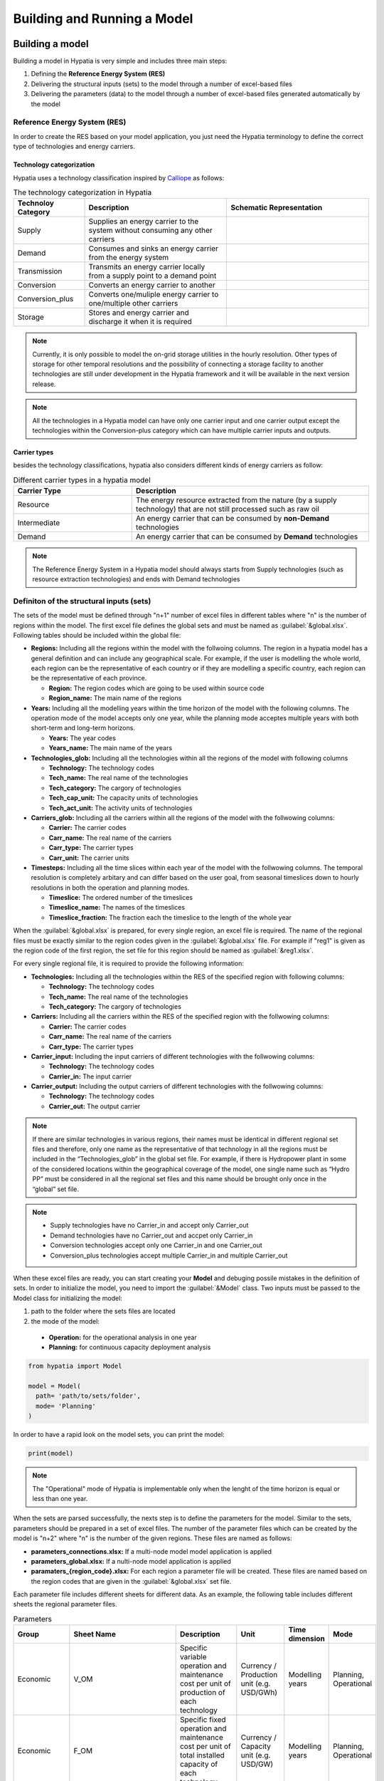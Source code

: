 ########################################
Building and Running a Model
########################################

.. role:: raw-html(raw)
    :format: html

Building a model
==================

Building a model in Hypatia is very simple and includes three main steps:

#. Defining the **Reference Energy System (RES)**
#. Delivering the structural inputs (sets) to the model through a number of excel-based files
#. Delivering the parameters (data) to the model through a number of excel-based files generated automatically by the model


Reference Energy System (RES)
------------------------------
In order to create the RES based on your model application, you just need the Hypatia terminology to define the correct type of technologies and energy carriers.

Technology categorization
~~~~~~~~~~~~~~~~~~~~~~~~~~
Hypatia uses a technology classification inspired by `Calliope <https://calliope.readthedocs.io/en/stable/index.html>`_ as follows:

.. list-table:: The technology categorization in Hypatia
   :widths: 25 50 50
   :header-rows: 1

   * - Technoloy Category
     - Description
     - Schematic Representation
   * - Supply
     - Supplies an energy carrier to the system without consuming any other carriers
     - .. image:: https://github.com/SESAM-Polimi/Hypatia/blob/main/doc/source/_static/Tech_ctgry/supply.png?raw=true
          :width: 105
          :align: center
   * - Demand
     - Consumes and sinks an energy carrier from the energy system
     - .. image:: https://github.com/SESAM-Polimi/Hypatia/blob/main/doc/source/_static/Tech_ctgry/demand.png?raw=true
          :width: 110
          :align: center
   * - Transmission
     - Transmits an energy carrier locally from a supply point to a demand point
     - .. image:: https://github.com/SESAM-Polimi/Hypatia/blob/main/doc/source/_static/Tech_ctgry/transmission.png?raw=true
          :width: 140
          :align: center
   * - Conversion
     - Converts an energy carrier to another
     - .. image:: https://github.com/SESAM-Polimi/Hypatia/blob/main/doc/source/_static/Tech_ctgry/conversion.png?raw=true
          :width: 140
          :align: center
   * - Conversion_plus
     - Converts one/muliple energy carrier to one/multiple other carriers
     - .. image:: https://github.com/SESAM-Polimi/Hypatia/blob/main/doc/source/_static/Tech_ctgry/conversion_plus.png?raw=true
          :width: 140
          :align: center
   * - Storage
     - Stores and energy carrier and discharge it when it is required 
     - .. image:: https://github.com/SESAM-Polimi/Hypatia/blob/main/doc/source/_static/Tech_ctgry/storage.png?raw=true
          :width: 115
          :align: center 

.. note::

   Currently, it is only possible to model the on-grid storage utilities in the hourly resolution. Other types of storage for other temporal resolutions and
   the possibility of connecting a storage facility to another technologies are still under development in the Hypatia framework and it will be available in the
   next version release.

.. note::

   All the technologies in a Hypatia model can have only one carrier input and one carrier output except the technologies within the Conversion-plus category
   which can have multiple carrier inputs and outputs.

Carrier types
~~~~~~~~~~~~~~~~~~~~~~~~~~
besides the technology classifications, hypatia also considers different kinds of energy carriers as follow:

.. list-table:: Different carrier types in a hypatia model
   :widths: 25 50
   :header-rows: 1

   * - Carrier Type
     - Description
   * - Resource
     - The energy resource extracted from the nature (by a supply technology) that are not still processed such as raw oil
   * - Intermediate
     - An energy carrier that can be consumed by **non-Demand** technologies
   * - Demand
     - An energy carrier that can be consumed by **Demand** technologies

.. note::

   The Reference Energy System in a Hypatia model should always starts from Supply technologies (such as resource extraction technologies) and ends with Demand technologies


Definiton of the structural inputs (sets)
-------------------------------------------
The sets of the model must be defined through "n+1" number of excel files in different tables where "n" is the number of regions within the model.
The first excel file defines the global sets and must be named as :guilabel:`&global.xlsx`.
Following tables should be included within the global file:

* **Regions:** Including all the regions within the model with the follwoing columns. The region in a hypatia model has a general definition and can include any geographical scale.
  For example, if the user is modelling the whole world, each region can be the representative of each country or if they are modelling a specific country, each region can be the
  representative of each province.

  - **Region:** The region codes which are going to be used within source code
  - **Region_name:** The main name of the regions

* **Years:** Including all the modelling years within the time horizon of the model with the following columns. The operation mode of the model accepts only one year, while
  the planning mode acceptes multiple years with both short-term and long-term horizons.

  - **Years:** The year codes
  - **Years_name:** The main name of the years


* **Technologies_glob:** Including all the technologies within all the regions of the model with following columns

  - **Technology:** The technology codes
  - **Tech_name:** The real name of the technologies
  - **Tech_category:** The cargory of technologies
  - **Tech_cap_unit:** The capacity units of technologies
  - **Tech_act_unit:** The activity units of technologies


* **Carriers_glob:** Including all the carriers within all the regions of the model with the follwowing columns:

  - **Carrier:** The carrier codes
  - **Carr_name:** The real name of the carriers
  - **Carr_type:** The carrier types
  - **Carr_unit:** The carrier units


* **Timesteps:** Including all the time slices within each year of the model with the follwowing columns. The temporal resolution is completely arbitary and can differ based on the user goal,
  from seasonal timeslices down to hourly resolutions in both the operation and planning modes.

  - **Timeslice:** The ordered number of the timeslices
  - **Timeslice_name:** The names of the timeslices
  - **Timeslice_fraction:** The fraction each the timeslice to the length of the whole year


When the :guilabel:`&global.xlsx` is prepared, for every single region, an excel file is required. The name of the regional files must be exactly similar to the region
codes given in the :guilabel:`&global.xlsx` file. For example if "reg1" is given as the region code of the first region, the set file for this region
should be named as :guilabel:`&reg1.xlsx`.

For every single regional file, it is required to provide the following information:

* **Technologies:** Including all the technologies within the RES of the specified region with following columns:

  - **Technology:** The technology codes
  - **Tech_name:** The real name of the technologies
  - **Tech_category:** The cargory of technologies


* **Carriers:** Including all the carriers within the RES of the specified region with the follwowing columns:

  - **Carrier:** The carrier codes
  - **Carr_name:** The real name of the carriers
  - **Carr_type:** The carrier types


* **Carrier_input:** Including the input carriers of different technologies with the follwowing columns:

  - **Technology:** The technology codes
  - **Carrier_in:** The input carrier


* **Carrier_output:** Including the output carriers of different technologies with the follwowing columns:

  - **Technology:** The technology codes
  - **Carrier_out:** The output carrier


.. note::

  If there are similar technologies in various regions, their names must be identical in different regional set files 
  and therefore, only one name as the representative of that technology in all the regions must be included in the “Technologies_glob” in the global set file.
  For example, if there is Hydropower plant in some of the considered locations within the geographical coverage of the model, one single name such as “Hydro PP” 
  must be considered in all the regional set files and this name should be brought only once in the “global” set file.

.. note::

  * Supply technologies have no Carrier_in and accept only Carrier_out
  * Demand technologies have no Carrier_out and accpet only Carrier_in
  * Conversion technologies accept only one Carrier_in and one Carrier_out
  * Conversion_plus technologies accept multiple Carrier_in and multiple Carrier_out


When these excel files are ready, you can start creating your **Model** and debuging possile mistakes in the definition of sets.
In order to initialize the model, you need to import the :guilabel:`&Model` class. Two inputs must be passed to the Model class for initializing the model:

#. path to the folder where the sets files are located 
#. the mode of the model:

  * **Operation:** for the operational analysis in one year
  * **Planning:** for continuous capacity deployment analysis

.. code-block:: python

  from hypatia import Model

  model = Model(
    path= 'path/to/sets/folder',
    mode= 'Planning'
  )

In order to have a rapid look on the model sets, you can print the model:

.. code-block:: python

  print(model)

.. note::
  The "Operational" mode of Hypatia is implementable only when the lenght of the time horizon is equal or less than one year.

When the sets are parsed successfully, the nexts step is to define the parameters for the model. Similar to the sets, parameters should be prepared in a set of excel files. The number
of the parameter files which can be created by the model is "n+2" where "n" is the number of the given regions. These files are named as follows:

* **parameters_connections.xlsx:** If a multi-node model model application is applied
* **parameters_global.xlsx:** If a nulti-node model application is applied
* **paramaters_{region_code}.xlsx:** For each region a parameter file will be created. These files are named based on the region codes that are given in the :guilabel:`&global.xlsx` set file.

Each parameter file includes different sheets for different data. As an example, the following table includes different sheets the regional parameter files.

.. list-table:: Parameters
   :widths: 20 25 150 20 20 20
   :header-rows: 1

   * - Group
     - Sheet Name
     - Description
     - Unit
     - Time dimension
     - Mode
   * - Economic
     - V_OM
     - Specific variable operation and maintenance cost per unit of production of each technology
     - Currency / Production unit (e.g. USD/GWh)
     - Modelling years
     - Planning, Operational
   * - Economic
     - F_OM
     - Specific fixed operation and maintenance cost per unit of total installed capacity of each technology
     - Currency / Capacity unit (e.g. USD/GW)
     - Modelling years
     - Planning, Operational
   * - Economic
     - INV
     - Specific investment cost per unit of new installed capacity of each technology
     - Currency / Capacity unit (e.g. USD/GW)
     - Modelling years
     - Planning
   * - Economic
     - Decom_cost
     - Specific decomissioning cost per unit of dismantled capacity of each technology
     - Currency / Capacity unit (e.g. USD/GW)
     - Modelling years
     - Planning
   * - Economic
     - Economic_lifetime
     - The period over which the investment annuities are spread. In other words, each required investment in a specific year "y" is divided into a stream of annuities during several years starting from "y+1" to "y+economic lifetime"
     - years
     - None
     - Planning
   * - Economic
     - Interest_rate
     - Technology-specific interest rate is required to calculate the depreciation rate of each technology
     - None
     - None
     - Planning
   * - Economic
     - Discount_rate
     - General discount rate for calculating the net present value of the cost components of the objective function
     - None
     - Modelling years
     - Planning
   * - Technical
     - Tech_lifetime
     - The useful operational lifetime of technologies before dismantling
     - years
     - None
     - Planning
   * - Technical
     - Tech_efficiency
     - The ratio between the output activity of the technology to the input activity (Due to the possible difference between the input and output activity units, this parameter can be also higher than one)
     - None
     - Modelling years
     - Planning, Operational
   * - Technical
     - AnnualProd_perunit_capacity
     - The amount of output activity per unit of installed capcity of each technology in each modelling year of the time horizon
     - Activity unit per year / Capacity unit (e.g. GWh/y/GW )
     - Modelling years
     - Planning, Operational
   * - Technical
     - Residual_capacity
     - The total installed capacity of each technology before starting the modelling horizon
     - Capacity unit (e.g. GW)
     - Modelling years
     - Planning, Operational
   * - Technical
     - Capacity_factor_tech
     - Average capacity of a technology over on year divided by its nominal total capacity (allows to consider the planned outages or the operation and maintenance times)
     - None
     - Modelling years
     - Planning, Operational
   * - Technical
     - capacity_factor_resource
     - The max production of one unit capacity of each technology in each time slice based on the variable resource availability (allows to consider the availability of resources especially for renewable technologies in each time slice of the year)
     - None
     - Modelling years & timeslices
     - Planning, Operational
   * - Environmental
     - Specific_emission
     - Specific CO2 or CO2-equivalent emission of each technology per unit of production
     - emission unit / activity unit (e.g. ton/GWh)
     - Modelling years
     - Planning, Operational
   * - Scenario-based
     - Investment_taxsub
     - Taxes and subsidies as a fraction per unit of investment cost
     - Currency / currency (e.g. USD of tax or sub / USD of investment)
     - Modelling years
     - Planning
   * - Scenario-based
     - Fix_taxsub
     - Taxes and subsidies as a fraction per unit of fixed O&M cost
     - Currency / currency (e.g. USD of tax or sub / USD of fixed cost)
     - Modelling years
     - Planning
   * - Scenario-based
     - Carbon_tax
     - The tax defined for each unit of produced CO2 emissions
     - Currency / CO2 emission unit (e.g. USD of tax / tons of CO2 emissions)
     - Modelling years
     - Planning, Operational
   * - Scenario-based
     - Min_newcap
     - The minimum allowed annual new installed capacity of each technology specified in a particular scenario
     - Capacity units (e.g. GW)
     - Modelling year
     - Planning
   * - Scenario-based
     - Max_newcap
     - The maximum allowed annual new installed capacity of each technology specified in a particular scenario
     - Capacity units (e.g. GW)
     - Modelling year
     - Planning
   * - Scenario-based
     - Min_totalcap
     - The minimum allowed annual total installed capacity of each technology specified in a particular scenario
     - Capacity units (e.g. GW)
     - Modelling year
     - Planning
   * - Scenario-based
     - Max_totalcap
     - The maximum allowed annual total installed capacity of each technology specified in a particular scenario
     - Capacity units (e.g. GW)
     - Modelling year
     - Planning
   * - Scenario-based
     - Min_production
     - The minimum allowed annual production of each technology specified in a particular scenario
     - Activity units (e.g. GWh)
     - Modelling years
     - Planning, Operational
   * - Scenario-based
     - Max_production
     - The maximum allowed annual production of each technology specified in a particular scenario
     - Activity units (e.g. GWh)
     - Modelling years
     - Planning, Operational
   * - Scenario-based
     - Emission_cap_annual
     - The allowed cap on the annual CO2 emission production
     - CO2 emission units
     - Modelling years
     - Planning, operational
   * - Demand
     - Demand
     - The final demand specified for each demand technology
     - Activity units (e.g. GWh)
     - Modelling years & timeslices
     - Planning, Operational
  
.. note::
  Please refer to the example gallery for a better understanding of the structure of both the set and parameter files.


Since the parameter excel files are supposed to follow strict format and it is not easy to create all the sheets, you may use :guilabel:`&create_data_excels` function to automatically gerneate all the excel files.
Then, you can fill the excel files accordingly. For example, to save all the excel files in a directory called 'parameters':

.. code-block:: python

  model.create_data_excels(
    path = 'parameters'
  )

When the files are filled, you can parse the data to the model by specifing the directory of the folder containing the filled excel files:

.. code-block:: python

  model.read_input_data(
    path = 'parameters'
  )

Running a model
================
When the inputs of the model are correctly parsed to the model, you can run the model with specifying a couple of parameters:

.. code-block:: python

  model.run(
    solver = 'solver that you prefer'
  )

If model finds an optimum solution, you can have access to the results through :guilabel:`&results` attribute. For saving the results to your computer, use :guilabel:`&to_csv` function:

.. code-block:: python

  model.to_csv(
    path = 'path/to/directory'
  )

